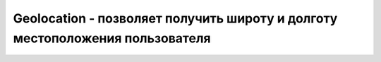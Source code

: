 Geolocation - позволяет получить широту и долготу местоположения пользователя
=============================================================================


.. py:class:: Geolocation()


    .. py:function:: clearWatch(long watchId)
        
        Ос­та­нав­ли­ва­ет сле­же­ние за ме­сто­на­хо­ж­де­ни­ем поль­зо­ва­те­ля. В ар­гу­мен­те watchId долж­но пе­ре­да­вать­ся зна­че­ние, по­лу­чен­ное со­от­вет­ст­вую­щим вы­зо­вом ме­то­да watchPosition().


    .. py:function:: getCurrentPosition(function success, [function error], [object options])

        Асин­хрон­но оп­ре­де­ля­ет ме­сто­на­хо­ж­де­ние поль­зо­ва­те­ля с  уче­том па­ра­мет­ров options (пе­ре­чень свойств объ­ек­та option при­во­дит­ся ни­же). Этот ме­тод не­мед­лен­но воз­вра­ща­ет управ­ле­ние, а ко­гда ме­сто­на­хо­ж­де­ние поль­зо­ва­те­ля бу­дет оп­ре­де­ле­но,ука­зан­ной функ­ции об­рат­но­го вы­зо­ва success бу­дет пе­ре­дан объ­ект Geoposition.
        
        Или в слу­чае ошиб­ки (воз­мож­но из-за то­го, что поль­зо­ва­тель не дал раз­ре­ше­ние наоп­ре­де­ле­ние его ко­ор­ди­нат) функ­ции об­рат­но­го вы­зо­ва error бу­дет пе­ре­дан объ­ект GeolocationError.

        * `options` - обычный объект с атрибутами

            * `enableHighAccuracy`. Этот па­ра­метр го­во­рит о же­ла­тель­но­сти оп­ре­де­ле­ния ко­ор­ди­нат с вы­со­кой точ­но­стью, да­же ес­ли это по­вле­чет уве­ли­че­ние рас­хо­да энер­гии в  ак­ку­му­ля­то­рах. По умол­ча­нию име­ет зна­че­ние false. В уст­рой­ст­вах, спо­соб­ных оп­ре­де­лять ме­сто­на­хо­ж­де­ние по­сред­ст­вом из­ме­ре­ния мощ­но­сти сиг­на­лов WiFi или с по­мо­щью GPS, ус­та­нов­ка это­го па­ра­мет­ра в зна­че­ние true обыч­но оз­на­ча­ет «ис­поль­зо­вать GPS».

            * `maximumAge`. Этот па­ра­метр оп­ре­де­ля­ет мак­си­маль­ное вре­мя (в мил­ли­се­кун­дах), про­шед­шее с то­го мо­мен­та, как объ­ект Geoposition был пе­ре­дан функ­ции об­рат­но­го вы­зо­ва success. По умол­ча­нию име­ет зна­че­ние 0, т. е. ка­ж­дый вы­зов ме­то­да getCurrent­Position() или watchPosition() бу­дет за­но­во оп­ре­де­лять ме­сто­на­хо­ж­де­ние. Ес­ли ус­та­но­вить этот па­ра­метр в зна­че­ние 60000, на­при­мер, то реа­ли­за­ции бу­дет по­зво­ле­но воз­вра­щать лю­бой объ­ект Geoposition, по­лу­чен­ный в те­че­ние по­след­ней ми­ну­ты.

            * `timeout`. Этот па­ра­метр оп­ре­де­ля­ет про­дол­жи­тель­ность ожи­да­ния вы­пол­не­ния за­про­сав мил­ли­се­кун­дах. По умол­ча­нию име­ет зна­че­ние Infinity. По ис­те­че­нии ука­зан­но­го ин­тер­ва­ла вре­ме­ни бу­дет вы­зва­на функ­ция об­рат­но­го вы­зо­ва error. Об­ра­ти­тевни­ма­ние, что вре­мя ожи­да­ния раз­ре­ше­ния поль­зо­ва­те­ля на по­лу­че­ние его ме­сто­на­хо­ж­де­ния не вхо­дит в это зна­че­ние па­ра­мет­ра timeout.


    .. py:function:: watchPosition(function success, [function error], [object options])
        
        Этот ме­тод по­хож на ме­тод getCurrentPosition(), но по­сле оп­ре­де­ле­ния те­ку­ще­го ме­сто­на­хо­ж­де­ния поль­зо­ва­те­ля он про­дол­жа­ет сле­дить за его ко­ор­ди­на­та­ми и вы­зы­ва­ет функ­цию success ка­ж­дый раз, ко­гда об­на­ру­жит су­ще­ст­вен­ное их из­ме­не­ние.
    
        Воз­вра­ща­ет чис­ло, ко­то­рое мож­но пе­ре­дать ме­то­ду clearWatch(), что­бы ос­та­но­витьсле­же­ние за ме­сто­на­хо­ж­де­ни­ем поль­зо­ва­те­ля.
